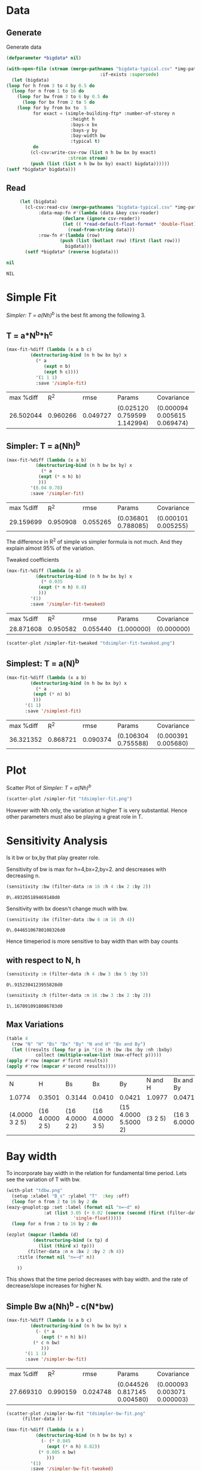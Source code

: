 * Data 
** Generate 
   Generate data 
  #+begin_src lisp  :results silent :exports both
    (defparameter *bigdata* nil)

    (with-open-file (stream (merge-pathnames "bigdata-typical.csv" *img-path*) :direction :output
								       :if-exists :supersede)
      (let (bigdata)
	(loop for h from 3 to 4 by 0.5 do 
	  (loop for n from 1 to 16 do
	    (loop for bw from 3 to 6 by 0.5 do 
	      (loop for bx from 2 to 5 do
		(loop for by from bx to  5 
		      for exact = (simple-building-ftp* :number-of-storey n
							:height h
							:bays-x bx
							:bays-y by
							:bay-width bw
							:typical t)
		      do 
			 (cl-csv:write-csv-row (list n h bw bx by exact)
					       :stream stream)
			 (push (list (list n h bw bx by) exact) bigdata))))))
	(setf *bigdata* bigdata)))
    #+end_src

** Read
   #+begin_src lisp :exports both
     (let (bigdata)
       (cl-csv:read-csv (merge-pathnames "bigdata-typical.csv" *img-path*)
			:data-map-fn #'(lambda (data &key csv-reader)
					 (declare (ignore csv-reader))
					 (let (( *read-default-float-format* 'double-float))
					   (read-from-string data)))
			:row-fn #'(lambda (row)
				    (push (list (butlast row) (first (last row)))
					  bigdata)))
       (setf *bigdata* (reverse bigdata)))

nil
   #+end_src  

   #+RESULTS:
   : NIL

* Simple Fit
  [[*Simpler: T = a(Nh)^b][Simpler: T = a(Nh)^b]] is the best fit among the following 3. 
** T = a*N^b*h^c 
  #+Name: simpleFit 
  #+begin_src lisp  :exports both
	(max-fit-%diff (lambda (x a b c)
			 (destructuring-bind (n h bw bx by) x
			   (* a
			      (expt n b)
			      (expt h c))))
		       '(1 1 1)
		       :save '/simple-fit)
  #+end_src

  #+RESULTS: simpleFit
  | max %diff |      R^2 |     rmse | Params                       | Covariance                   |
  | 26.502044 | 0.960266 | 0.049727 | (0.025120 0.759599 1.142994) | (0.000094 0.005615 0.069474) |

** Simpler: T = a(Nh)^b
  #+begin_src lisp  :exports both
  (max-fit-%diff (lambda (x a b)
		     (destructuring-bind (n h bw bx by) x
		       (* a
			  (expt (* n h) b)
			  )))
		   '(0.04 0.78)
		   :save '/simpler-fit)
  #+end_src

  #+RESULTS:
  | max %diff |      R^2 |     rmse | Params              | Covariance          |
  | 29.159699 | 0.950908 | 0.055265 | (0.036801 0.788085) | (0.000101 0.005255) |

  The difference in R^2 of simple vs simpler formula is not much. And they explain almost 95% of the variation.
  
  Tweaked coefficients 
  #+begin_src lisp 
  (max-fit-%diff (lambda (x a)
		     (destructuring-bind (n h bw bx by) x
		       (* 0.035
			  (expt (* n h) 0.8)
			  )))
		   '(1)
		   :save '/simpler-fit-tweaked)
  #+end_src

  #+RESULTS:
  | max %diff |      R^2 |     rmse | Params     | Covariance |
  | 28.871608 | 0.950582 | 0.055440 | (1.000000) | (0.000000) |
  #+begin_src lisp :results file 
  (scatter-plot /simpler-fit-tweaked "tdsimpler-fit-tweaked.png")
  #+end_src

  #+RESULTS:
  [[file:./img/tdsimpler-fit-tweaked.png]]

** Simplest: T = a(N)^b
  #+begin_src lisp  :exports both
    (max-fit-%diff (lambda (x a b)
		     (destructuring-bind (n h bw bx by) x
		       (* a
			  (expt (* n) b)
			  )))
		   '(1 1)
		   :save '/simplest-fit)
  #+end_src

  #+RESULTS:
  | max %diff |      R^2 |     rmse | Params              | Covariance          |
  | 36.321352 | 0.868721 | 0.090374 | (0.106304 0.755588) | (0.000391 0.005680) |

* Plot
Scatter Plot of [[*Simpler: T = a(Nh)^b][Simpler: T = a(Nh)^b]] 
  #+begin_src lisp :results file  :exports both
    (scatter-plot /simpler-fit "tdsimpler-fit.png")
  #+end_src

  #+RESULTS:
  
[[file:./img/tdsimpler-fit.png]]

  However with Nh only, the variation at higher T is very substantial. Hence other parameters must also be playing a great role in T.

* Sensitivity Analysis
  Is it bw or bx,by that play greater role.

  Sensitivity of bw is max for h=4,bx=2,by=2.
  and descreases with decreasing n. 
  #+begin_src lisp :exports both
    (sensitivity :bw (filter-data :n 16 :h 4 :bx 2 :by 2))
  #+end_src

  #+RESULTS:
  : 0\.493205189469148d0

  Sensitivity with bx doesn't change much with bw.
  
  #+begin_src lisp  :exports both
    (sensitivity :bx (filter-data :bw 6 :n 16 :h 4))
  #+end_src

  #+RESULTS:
  : 0\.04465106780108326d0
  

  Hence timeperiod is more sensitive to bay width than with bay counts
** with respect to N, h
   #+begin_src lisp :exports both 
   (sensitivity :n (filter-data :h 4 :bw 3 :bx 5 :by 5))
   #+end_src

   #+RESULTS:
   : 0\.9152304123955828d0

   #+begin_src lisp :exports both 
   (sensitivity :h (filter-data :n 16 :bw 3 :bx 2 :by 2))
   #+end_src

   #+RESULTS:
   : 1\.1670910918086783d0
** Max Variations 
   #+begin_src lisp 
     (table 4 
       (row "N" "H" "Bs" "Bx" "By" "N and H" "Bx and By")
       (let ((results (loop for p in '(:n :h :bw :bx :by :nh :bxby)
			    collect (multiple-value-list (max-effect p)))))
	 (apply #'row (mapcar #'first results))
	 (apply #'row (mapcar #'second results))))
   #+end_src

   #+RESULTS:
   | N              | H               | Bs              | Bx              | By                   | N and H | Bx and By     |
   | 1.0774         | 0.3501          | 0.3144          | 0.0410          | 0.0421               | 1.0977  | 0.0471        |
   | (4.0000 3 2 5) | (16 4.0000 2 5) | (16 4.0000 2 2) | (16 4.0000 3 5) | (15 4.0000 5.5000 2) | (3 2 5) | (16 3 6.0000) |

* Bay width
  To incorporate bay width in the relation for fundamental time period. Lets see the variation of T with bw.
  #+begin_src lisp :results file :exports both
    (with-plot "tdbw.png"
      (setup :xlabel "B_s" :ylabel "T"  :key :off)
      (loop for n from 2 to 16 by 2 do 
	(eazy-gnuplot:gp :set :label (format nil "n=~d" n)
			      :at (list 3.05 (+ 0.02 (coerce (second (first (filter-data :n n :bx 2 :by 2 :h 4 :bw 3)))
						     'single-float)))))
      (loop for n from 2 to 16 by 2 do

	(ezplot (mapcar (lambda (d)
			  (destructuring-bind (x tp) d
			    (list (third x) tp)))
			(filter-data :n n :bx 2 :by 2 :h 4))
		:title (format nil "n=~d" n))

	    ))
  #+end_src

  #+RESULTS:
  [[file:./img/dbw.png]]

  This shows that the time period decreases with bay width. and the rate of decrease/slope increases for higher N. 

** Simple Bw a(Nh)^b - c(N*bw)
  #+begin_src lisp  :exports both
    (max-fit-%diff (lambda (x a b c)
		     (destructuring-bind (n h bw bx by) x
		       (- (* a
			     (expt (* n h) b))
			  (* c n bw)
			     )))
		   '(1 1 1)
		   :save '/simpler-bw-fit)		   
  #+end_src

  #+RESULTS:
  | max %diff |      R^2 |     rmse | Params                       | Covariance                   |
  | 27.669310 | 0.990159 | 0.024748 | (0.044526 0.817145 0.004580) | (0.000093 0.003071 0.000003) |

  #+begin_src lisp :results file  :exports both
    (scatter-plot /simpler-bw-fit "tdsimpler-bw-fit.png"
		  (filter-data ))
  #+end_src

  #+Name: simpler-bw
  #+RESULTS: 
  [[file:./img/tdsimpler-bw-fit.png]]

  #+begin_src lisp 
  (max-fit-%diff (lambda (x a )
		     (destructuring-bind (n h bw bx by) x
		       (- (* 0.045
			     (expt (* n h) 0.82))
			  (* 0.005 n bw)
			     )))
		   '(1)
		   :save '/simpler-bw-fit-tweaked)
  #+end_src

  #+RESULTS:
  | max %diff |      R^2 |     rmse | Params     | Covariance |
  | 28.110318 | 0.989779 | 0.025213 | (1.000000) | (0.000000) |
 
#+begin_src lisp :results file  :exports both
  (scatter-plot /simpler-bw-fit-tweaked "tdsimpler-bw-fit-tweaked.png" *bigdata* "T=0.045H^{0.82} - 0.005NB_s (sec)" "Proposed Equation")
  #+end_src

  #+RESULTS:
  [[file:./img/tdsimpler-bw-fit-tweaked.png]]

* Bx,By
  #+begin_src lisp :results file :exports both
    (with-plot "tdbx.png"
      (setup :xlabel "bx" :ylabel "tp")
      (loop for n from 2 to 12 by 2 do
	(ezplot (mapcar (lambda (d)
			  (destructuring-bind (x tp) d
			    (list (fourth x) tp)))
			(filter-data :n n :bw 6 :by 5 :h 4))
		:title (format nil "n=~d" n))))
  #+end_src

  #+RESULTS:
  [[file:./img/tdbx.png]]

  This shows that T is almost constant with bx. Which was also indicated by smaller sensitivity of tp with bx.



# Local Variables:
# org-export-babel-evaluate: nil
# End:
* Comparision with NBC 
  #+begin_src lisp :results file 
    (defun NBC (x)
      (destructuring-bind (n h . _) x
	(* 0.06 (expt (* n h) 3/4))))

    (o:scatter-plot #'NBC "typical-design-NCB.png" *bigdata* "T=0.06H^{0.75} (sec)" "NBC")
  #+end_src

  #+RESULTS:
  [[file:./img/typical-design-NCB.png]]
